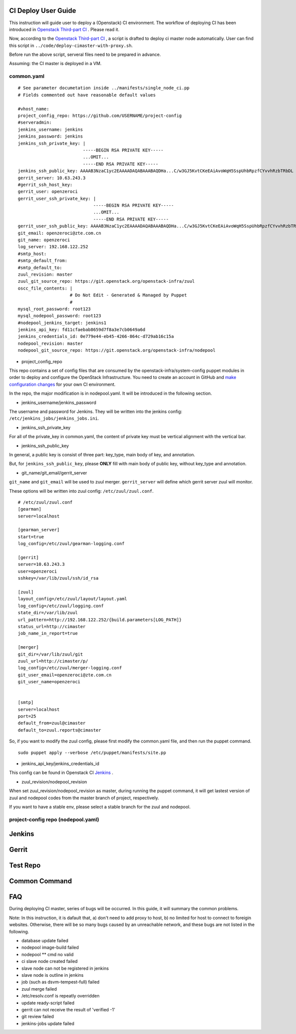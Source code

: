 
CI Deploy User Guide
====================

This instruction will guide user to deploy a (Openstack) CI environment. The workflow of
deploying CI has been introduced in `Openstack Third-part CI <http://docs.openstack.org/infra/openstackci/third_party_ci.html>`_ . Please read it.

Now, according to the `Openstack Third-part CI <http://docs.openstack.org/infra/openstackci/third_party_ci.html>`_ , a script is drafted to deploy ci master node automatically. User can find this script in ``../code/deploy-cimaster-with-proxy.sh``.

Before run the above script, serveral files need to be prepared in advance.

Assuming: the CI master is deployed in a VM.

common.yaml
-----------------------------

::

  # See parameter documetation inside ../manifests/single_node_ci.pp
  # Fields commented out have reasonable default values
  
  #vhost_name:
  project_config_repo: https://github.com/USERNAME/project-config 
  #serveradmin:
  jenkins_username: jenkins
  jenkins_password: jenkins
  jenkins_ssh_private_key: | 
                           -----BEGIN RSA PRIVATE KEY-----
                           ...OMIT...
                           -----END RSA PRIVATE KEY-----
  jenkins_ssh_public_key: AAAAB3NzaC1yc2EAAAADAQABAAABAQDHa...C/w3GJ5KvtCKeEAiAvoWqH5SspUhbRpzfCYvvhRzbTRbDL
  gerrit_server: 10.63.243.3
  #gerrit_ssh_host_key:
  gerrit_user: openzeroci
  gerrit_user_ssh_private_key: |
                               -----BEGIN RSA PRIVATE KEY-----
                               ...OMIT...
                               -----END RSA PRIVATE KEY-----
  gerrit_user_ssh_public_key: AAAAB3NzaC1yc2EAAAADAQABAAABAQDHa...C/w3GJ5KvtCKeEAiAvoWqH5SspUhbRpzfCYvvhRzbTRbDL
  git_email: openzeroci@zte.com.cn 
  git_name: openzeroci
  log_server: 192.168.122.252
  #smtp_host:
  #smtp_default_from:
  #smtp_default_to:
  zuul_revision: master
  zuul_git_source_repo: https://git.openstack.org/openstack-infra/zuul
  oscc_file_contents: |
                      # Do Not Edit - Generated & Managed by Puppet
                      #
  mysql_root_password: root123 
  mysql_nodepool_password: root123 
  #nodepool_jenkins_target: jenkins1
  jenkins_api_key: fd11cfaebab8659d7f8a3e7cb0649a6d
  jenkins_credentials_id: 0e779e44-eb45-4266-864c-d729ab16c15a
  nodepool_revision: master
  nodepool_git_source_repo: https://git.openstack.org/openstack-infra/nodepool


* project_config_repo

This repo contains a set of config files that are consumed by the openstack-infra/system-config puppet
modules in order to deploy and configure the OpenStack Infrastructure. You need to create an account in
GitHub and `make configuration changes <http://docs.openstack.org/infra/openstackci/third_party_ci.html#create-an-initial-project-config-repository>`_ for your own CI environment. 

In the repo, the major modification is in nodepool.yaml. It will be introduced in the following section.

* jenkins_username/jenkins_password

The username and password for Jenkins. They will be written into the jenkins config: ``/etc/jenkins_jobs/jenkins_jobs.ini``.

* jenkins_ssh_private_key

For all of the private_key in common.yaml, the content of private key must be vertical alignment with the vertical bar.

* jenkins_ssh_public_key

In general, a public key is consist of three part: key_type, main body of key, and annotation.

But, for ``jenkins_ssh_public_key``, please **ONLY** fill with main body of public key, without key_type and annotation.

* git_name/git_email/gerrit_server


``git_name`` and ``git_email`` will be used to zuul merger. ``gerrit_server`` will define which gerrit server zuul will
monitor.

These options will be written into zuul config: ``/etc/zuul/zuul.conf``.

::

  # /etc/zuul/zuul.conf
  [gearman]
  server=localhost
  
  [gearman_server]
  start=true
  log_config=/etc/zuul/gearman-logging.conf
  
  [gerrit]
  server=10.63.243.3
  user=openzeroci
  sshkey=/var/lib/zuul/ssh/id_rsa
  
  [zuul]
  layout_config=/etc/zuul/layout/layout.yaml
  log_config=/etc/zuul/logging.conf
  state_dir=/var/lib/zuul
  url_pattern=http://192.168.122.252/{build.parameters[LOG_PATH]}
  status_url=http://cimaster
  job_name_in_report=true
  
  [merger]
  git_dir=/var/lib/zuul/git
  zuul_url=http://cimaster/p/
  log_config=/etc/zuul/merger-logging.conf
  git_user_email=openzeroci@zte.com.cn
  git_user_name=openzeroci
  
  
  [smtp]
  server=localhost
  port=25
  default_from=zuul@cimaster
  default_to=zuul.reports@cimaster

So, if you want to modify the zuul config, please first modify the common.yaml file, and then run the
puppet command.
::

  sudo puppet apply --verbose /etc/puppet/manifests/site.pp

* jenkins_api_key/jenkins_credentials_id

This config can be found in Openstack CI `Jenkins <http://docs.openstack.org/infra/openstackci/third_party_ci.html#securing-jenkins-optional>`_ .

* zuul_revision/nodepool_revision

When set zuul_revision/nodepool_revision as master, during running the puppet command, it will get
lastest version of zuul and nodepool codes from the master branch of project, respectively. 

If you want to have a stable env, please select a stable branch for the zuul and nodepool.


project-config repo (nodepool.yaml)
-----------------------------------


Jenkins
=======


Gerrit
========


Test Repo
=========


Common Command
==============


FAQ
====

During deploying CI master, series of bugs will be occurred. In this guide, it will summary the common problems.

Note: In this instruction, it is dafault that, a) don't need to add proxy to host, b) no limited for host to
connect to foreigin websites. Otherwise, there will be so many bugs caused by an unreachable network, and these
bugs are not listed in the following.

* database update failed
* nodepool image-build failed
* nodepool \** cmd no valid
* ci slave node created failed
* slave node can not be registered in jenkins
* slave node is outline in jenkins
* job (such as dsvm-tempest-full) failed
* zuul merge failed
* /etc/resolv.conf is repeatly overridden
* update ready-script failed
* gerrit can not receive the result of 'verified -1'
* git review failed
* jenkins-jobs update failed
